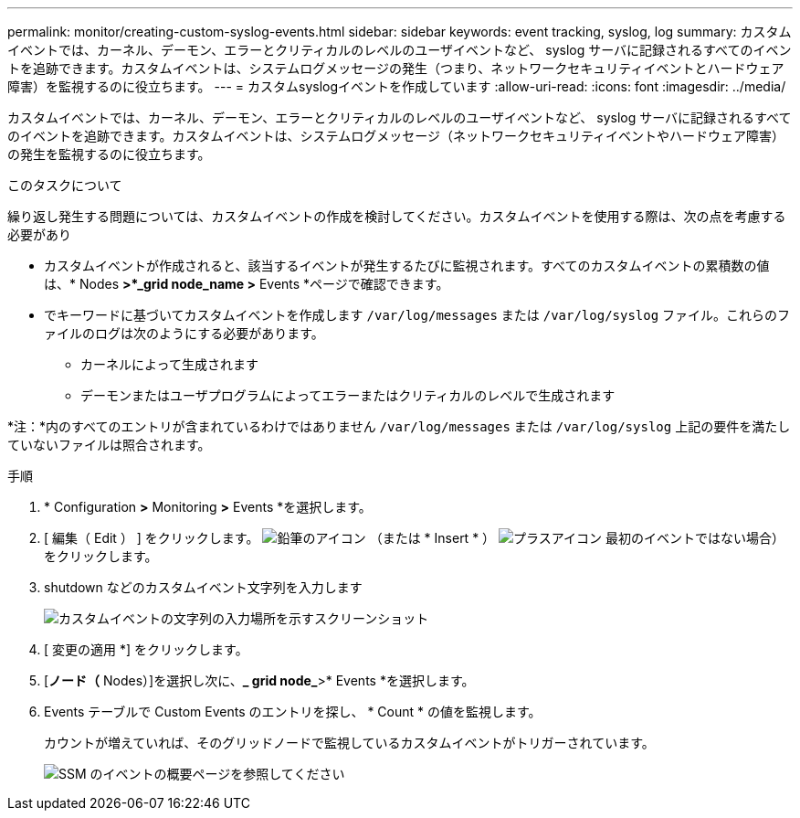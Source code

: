 ---
permalink: monitor/creating-custom-syslog-events.html 
sidebar: sidebar 
keywords: event tracking, syslog, log 
summary: カスタムイベントでは、カーネル、デーモン、エラーとクリティカルのレベルのユーザイベントなど、 syslog サーバに記録されるすべてのイベントを追跡できます。カスタムイベントは、システムログメッセージの発生（つまり、ネットワークセキュリティイベントとハードウェア障害）を監視するのに役立ちます。 
---
= カスタムsyslogイベントを作成しています
:allow-uri-read: 
:icons: font
:imagesdir: ../media/


[role="lead"]
カスタムイベントでは、カーネル、デーモン、エラーとクリティカルのレベルのユーザイベントなど、 syslog サーバに記録されるすべてのイベントを追跡できます。カスタムイベントは、システムログメッセージ（ネットワークセキュリティイベントやハードウェア障害）の発生を監視するのに役立ちます。

.このタスクについて
繰り返し発生する問題については、カスタムイベントの作成を検討してください。カスタムイベントを使用する際は、次の点を考慮する必要があり

* カスタムイベントが作成されると、該当するイベントが発生するたびに監視されます。すべてのカスタムイベントの累積数の値は、* Nodes *>*_grid node_name >* Events *ページで確認できます。
* でキーワードに基づいてカスタムイベントを作成します `/var/log/messages` または `/var/log/syslog` ファイル。これらのファイルのログは次のようにする必要があります。
+
** カーネルによって生成されます
** デーモンまたはユーザプログラムによってエラーまたはクリティカルのレベルで生成されます




*注：*内のすべてのエントリが含まれているわけではありません `/var/log/messages` または `/var/log/syslog` 上記の要件を満たしていないファイルは照合されます。

.手順
. * Configuration *>* Monitoring *>* Events *を選択します。
. [ 編集（ Edit ） ] をクリックします。 image:../media/icon_nms_edit.gif["鉛筆のアイコン"] （または * Insert * ） image:../media/icon_nms_insert.gif["プラスアイコン"] 最初のイベントではない場合）をクリックします。
. shutdown などのカスタムイベント文字列を入力します
+
image::../media/custom_events.gif[カスタムイベントの文字列の入力場所を示すスクリーンショット]

. [ 変更の適用 *] をクリックします。
. [*ノード（* Nodes）]を選択し次に、*_ grid node_*>* Events *を選択します。
. Events テーブルで Custom Events のエントリを探し、 * Count * の値を監視します。
+
カウントが増えていれば、そのグリッドノードで監視しているカスタムイベントがトリガーされています。

+
image::../media/custom_events_count.gif[SSM のイベントの概要ページを参照してください]


